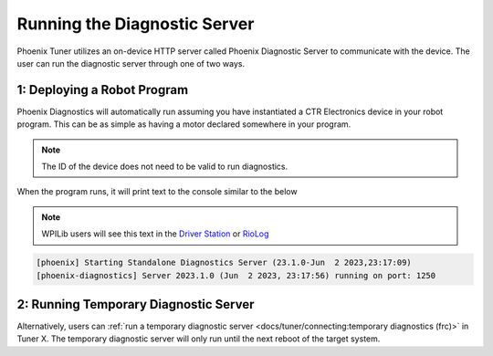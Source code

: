 Running the Diagnostic Server
-----------------------------

Phoenix Tuner utilizes an on-device HTTP server called Phoenix Diagnostic Server to communicate with the device. The user can run the diagnostic server through one of two ways.

1: Deploying a Robot Program
^^^^^^^^^^^^^^^^^^^^^^^^^^^^

Phoenix Diagnostics will automatically run assuming you have instantiated a CTR Electronics device in your robot program. This can be as simple as having a motor declared somewhere in your program.

.. note:: The ID of the device does not need to be valid to run diagnostics.

.. tab-set::

   .. tab-item:: Java

      .. code-block:: java

         private TalonFX m_motor = new TalonFX(0);

   .. tab-item:: C++

      .. code-block:: cpp

         hardware::TalonFX m_talonFX{0};

When the program runs, it will print text to the console similar to the below

.. note:: WPILib users will see this text in the `Driver Station <https://docs.wpilib.org/en/stable/docs/software/driverstation/driver-station.html#messages-tab>`__ or `RioLog <https://docs.wpilib.org/en/stable/docs/software/vscode-overview/viewing-console-output.html>`__

.. code-block:: text

   [phoenix] Starting Standalone Diagnostics Server (23.1.0-Jun  2 2023,23:17:09)
   [phoenix-diagnostics] Server 2023.1.0 (Jun  2 2023, 23:17:56) running on port: 1250

2: Running Temporary Diagnostic Server
^^^^^^^^^^^^^^^^^^^^^^^^^^^^^^^^^^^^^^

Alternatively, users can :ref:`run a temporary diagnostic server <docs/tuner/connecting:temporary diagnostics (frc)>` in Tuner X. The temporary diagnostic server will only run until the next reboot of the target system.
